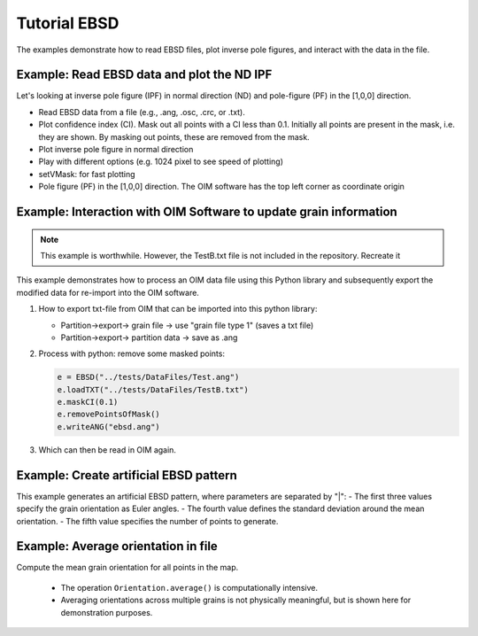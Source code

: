 .. encoding: utf-8 -*-
.. _ebsd:

Tutorial EBSD
=============

The examples demonstrate how to read EBSD files, plot inverse pole figures, and interact with the data in the file.


Example: Read EBSD data and plot the ND IPF
-------------------------------------------

Let's looking at inverse pole figure (IPF) in normal direction (ND) and pole-figure (PF) in the [1,0,0] direction.

- Read EBSD data from a file (e.g., .ang, .osc, .crc, or .txt).
- Plot confidence index (CI). Mask out all points with a CI less than 0.1. Initially all points are present in the mask, i.e. they are shown. By masking out points, these are removed from the mask.
- Plot inverse pole figure in normal direction
- Play with different options (e.g. 1024 pixel to see speed of plotting)
- setVMask: for fast plotting
- Pole figure (PF) in the [1,0,0] direction. The OIM software has the top left corner as coordinate origin

.. jupyter-execute::

   from ebsdlab.ebsd import EBSD
   e = EBSD("../tests/DataFiles/EBSD.ang")
   print('\nPlot confidence index:')
   e.plot(e.CI)
   print('\nPlot confidence index with mask:')
   e.maskCI(0.1)
   e.plot(e.CI)
   print('\nPlot default IPF:')
   e.plotIPF()
   print('\nPlot IPF with 1024 pixel resolution:')
   e.plotIPF(1024)
   e.addScaleBar()
   e.setVMask(4)  # use only every 4th point, increases plotting speed
   print('\nPlot IPF with scale-bar and with 1024 pixel resolution:TODO')
   e.plotIPF(1024)
   print('\nPlot IPF of the cropped area with 1024 pixel resolution:')
   e.cropVMask(0,0,10,10)  # show only a section of the image, increases plotting speed
   e.plotIPF(1024)
   print('\nPlot PF as a density:')
   e.plotPF([1,0,0])
   print('\nPlot PF as points:')
   e.plotPF([1,0,0], points=True)

Example: Interaction with OIM Software to update grain information
------------------------------------------------------------------

.. note::
   This example is worthwhile. However, the TestB.txt file is not included in the repository. Recreate it

This example demonstrates how to process an OIM data file using this Python library and subsequently export the modified data for re-import into the OIM software.


1. How to export txt-file from OIM that can be imported into this python library:

   - Partition->export-> grain file -> use "grain file type 1" (saves a txt file)
   - Partition->export-> partition data -> save as .ang

2. Process with python: remove some masked points:

   .. code-block:: python

      e = EBSD("../tests/DataFiles/Test.ang")
      e.loadTXT("../tests/DataFiles/TestB.txt")
      e.maskCI(0.1)
      e.removePointsOfMask()
      e.writeANG("ebsd.ang")

3. Which can then be read in OIM again.


Example: Create artificial EBSD pattern
---------------------------------------

This example generates an artificial EBSD pattern, where parameters are separated by "|":
- The first three values specify the grain orientation as Euler angles.
- The fourth value defines the standard deviation around the mean orientation.
- The fifth value specifies the number of points to generate.

.. jupyter-execute::

   from ebsdlab.ebsd import EBSD
   e = EBSD('void318.|125.|219.6|0.2|10')
   e.plotPF(size=5)
   e.plotPF(points=True)

Example: Average orientation in file
------------------------------------

Compute the mean grain orientation for all points in the map.

   - The operation ``Orientation.average()`` is computationally intensive.
   - Averaging orientations across multiple grains is not physically meaningful, but is shown here for demonstration purposes.

.. jupyter-execute::

   from ebsdlab.orientation import Orientation
   from ebsdlab.ebsd import EBSD
   Orients = []
   e = EBSD("../tests/DataFiles/EBSD.ang")
   for i in range(len(e.x)):
       Orients.append(Orientation(quaternion=e.quaternions[i], symmetry="cubic"))
   avg = Orientation.average(Orients)
   print("Average orientation", np.round(avg.asEulers(degrees=True, standardRange=True), 0))
